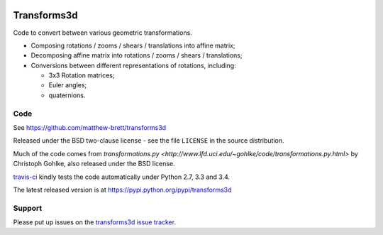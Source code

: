 .. image:: https://travis-ci.org/matthew-brett/transforms3d.svg?branch=master
    :target: https://travis-ci.org/matthew-brett/transforms3d

############
Transforms3d
############

Code to convert between various geometric transformations.

* Composing rotations / zooms / shears / translations into affine matrix;
* Decomposing affine matrix into rotations / zooms / shears / translations;
* Conversions between different representations of rotations, including:

  * 3x3 Rotation matrices;
  * Euler angles;
  * quaternions.

****
Code
****

See https://github.com/matthew-brett/transforms3d

Released under the BSD two-clause license - see the file ``LICENSE`` in the
source distribution.

Much of the code comes from `transformations.py
<http://www.lfd.uci.edu/~gohlke/code/transformations.py.html>` by Christoph
Gohlke, also released under the BSD license.

`travis-ci <https://travis-ci.org/matthew-brett/transforms3d>`_ kindly tests
the code automatically under Python 2.7, 3.3 and 3.4.

The latest released version is at https://pypi.python.org/pypi/transforms3d

*******
Support
*******

Please put up issues on the `transforms3d issue tracker
<https://github.com/matthew-brett/transforms3d/issues>`_.

